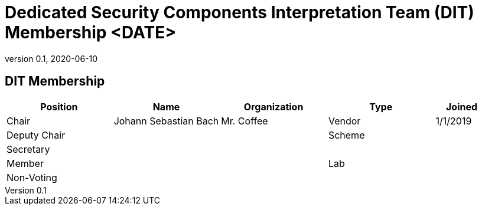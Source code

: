 = Dedicated Security Components Interpretation Team (DIT) Membership <DATE>
:showtitle:
:table-caption: Table
:revnumber: 0.1
:revdate: 2020-06-10

:iTC-longname: Dedicated Security Components
:iTC-shortname: DSC-iTC
:iTC-ITname: DIT
:iTC-email: iTC-DSC@niap-ccevs.org
:iTC-website: https://DSC-iTC.github.io/
:iTC-GitHub: https://github.com/DSC-iTC/cPP

== {iTC-ITname} Membership
[cols=".^2,.^2,.^2,.^2,.^1",options="header"]
|====

|Position
|Name
|Organization
|Type
|Joined

|Chair
|Johann Sebastian Bach
|Mr. Coffee
|Vendor
|1/1/2019

|Deputy Chair
|
|
|Scheme
|

|Secretary
|
|
|
|

|Member
|
|
|Lab
|

|Non-Voting
|
|
|
|


|====
